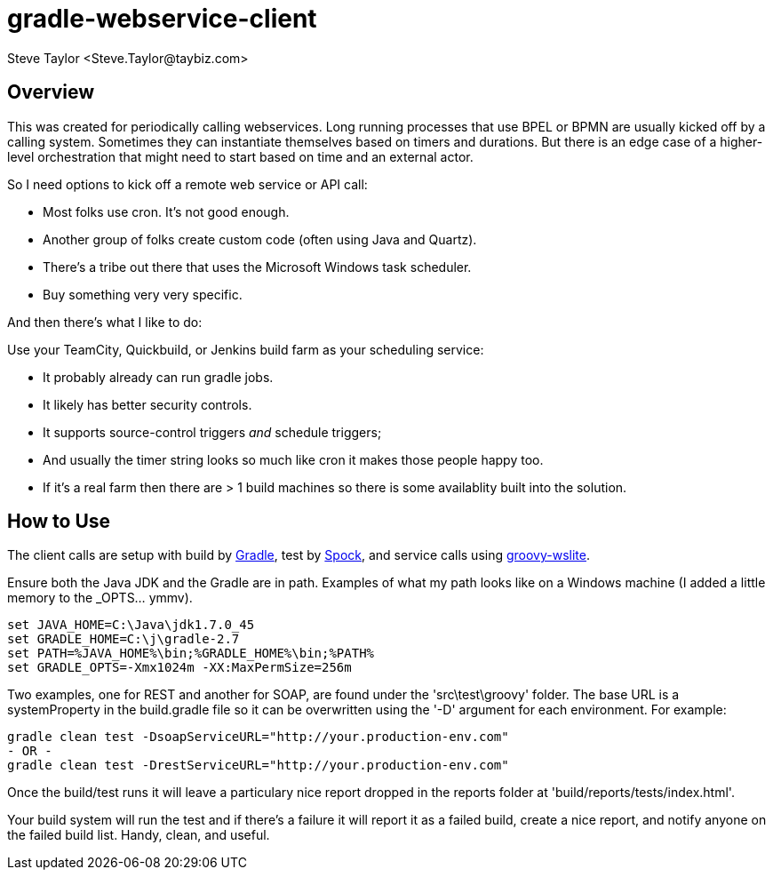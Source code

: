 = gradle-webservice-client
:author: Steve Taylor <Steve.Taylor@taybiz.com>

== Overview
This was created for periodically calling webservices. Long running processes that use BPEL or BPMN are usually kicked off by a calling system. Sometimes they can instantiate themselves based on timers and durations. But there is an edge case of a higher-level orchestration that might need to start based on time and an external actor.

So I need options to kick off a remote web service or API call:

- Most folks use cron. It's not good enough.
- Another group of folks create custom code (often using Java and Quartz).
- There's a tribe out there that uses the Microsoft Windows task scheduler.
- Buy something very very specific.

And then there's what I like to do:

Use your TeamCity, Quickbuild, or Jenkins build farm as your scheduling service:

- It probably already can run gradle jobs.
- It likely has better security controls.
- It supports source-control triggers _and_ schedule triggers;
- And usually the timer string looks so much like cron it makes those people happy too.
- If it's a real farm then there are > 1 build machines so there is some availablity built into the solution.

== How to Use

The client calls are setup with build by https://github.com/gradle/gradle[Gradle], test by https://github.com/spockframework/spock-example[Spock], and service calls using https://github.com/jwagenleitner/groovy-wslite[groovy-wslite].

Ensure both the Java JDK and the Gradle are in path. Examples of what my path looks like on a Windows machine (I added a little memory to the _OPTS... ymmv).

 set JAVA_HOME=C:\Java\jdk1.7.0_45
 set GRADLE_HOME=C:\j\gradle-2.7
 set PATH=%JAVA_HOME%\bin;%GRADLE_HOME%\bin;%PATH%
 set GRADLE_OPTS=-Xmx1024m -XX:MaxPermSize=256m

Two examples, one for REST and another for SOAP, are found under the 'src\test\groovy' folder. The base URL is a systemProperty in the build.gradle file so it can be overwritten using the '-D' argument for each environment. For example:

 gradle clean test -DsoapServiceURL="http://your.production-env.com"
 - OR -
 gradle clean test -DrestServiceURL="http://your.production-env.com"

Once the build/test runs it will leave a particulary nice report dropped in the reports folder at 'build/reports/tests/index.html'.

Your build system will run the test and if there's a failure it will report it as a failed build, create a nice report, and notify anyone on the failed build list. Handy, clean, and useful.
